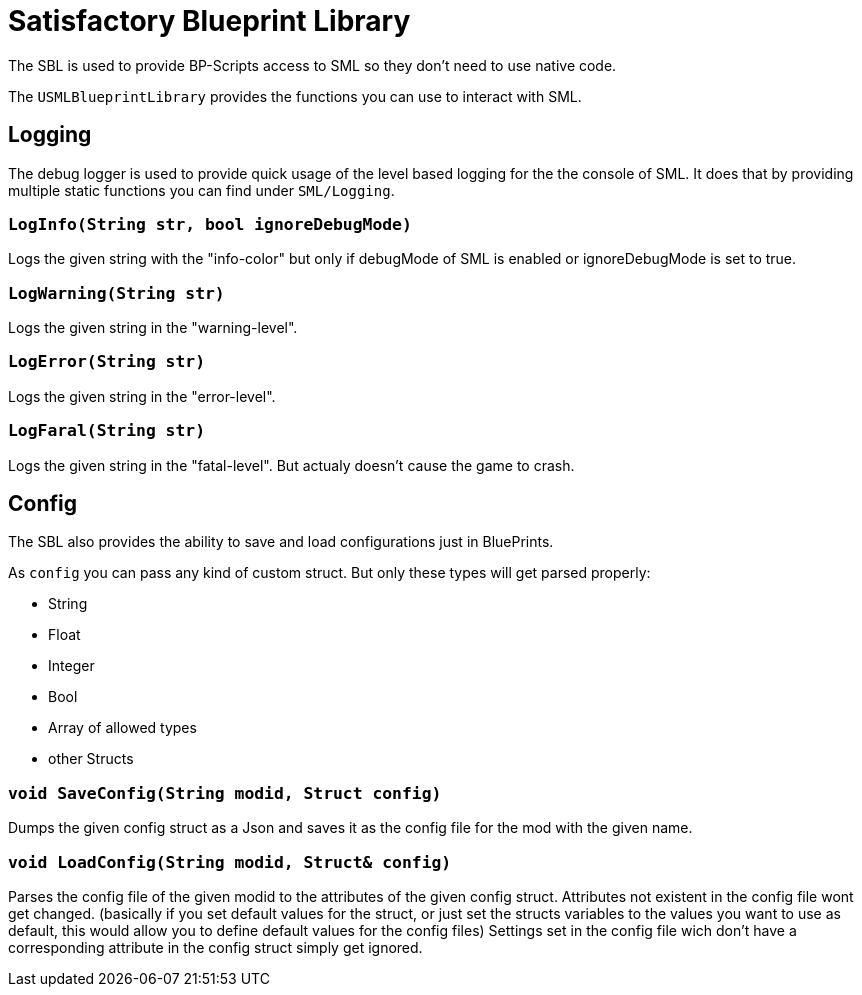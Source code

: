 = Satisfactory Blueprint Library

The SBL is used to provide BP-Scripts access to SML so they don't need to use native code.

The `USMLBlueprintLibrary` provides the functions you can use to interact with SML.

== Logging

The debug logger is used to provide quick usage of the level based
logging for the the console of SML. It does that by providing multiple
static functions you can find under `SML/Logging`.

=== `LogInfo(String str, bool ignoreDebugMode)`
Logs the given string with the "info-color" but only
if debugMode of SML is enabled or ignoreDebugMode is set to true.

=== `LogWarning(String str)`
Logs the given string in the "warning-level".

=== `LogError(String str)`
Logs the given string in the "error-level".

=== `LogFaral(String str)`
Logs the given string in the "fatal-level".
But actualy doesn't cause the game to crash.

== Config

The SBL also provides the ability to save and load configurations just in BluePrints.

As `config` you can pass any kind of custom struct.
But only these types will get parsed properly:

- String
- Float
- Integer
- Bool
- Array of allowed types
- other Structs

=== `void SaveConfig(String modid, Struct config)`
Dumps the given config struct as a Json and saves it as the config file for the mod with the given name.
  
=== `void LoadConfig(String modid, Struct& config)`
Parses the config file of the given modid to the attributes of the given config struct.
Attributes not existent in the config file wont get changed.
(basically if you set default values for the struct,
or just set the structs variables to the values you want to use as default,
this would allow you to define default values for the config files)
Settings set in the config file wich don't have a corresponding attribute in the config struct simply get ignored.

